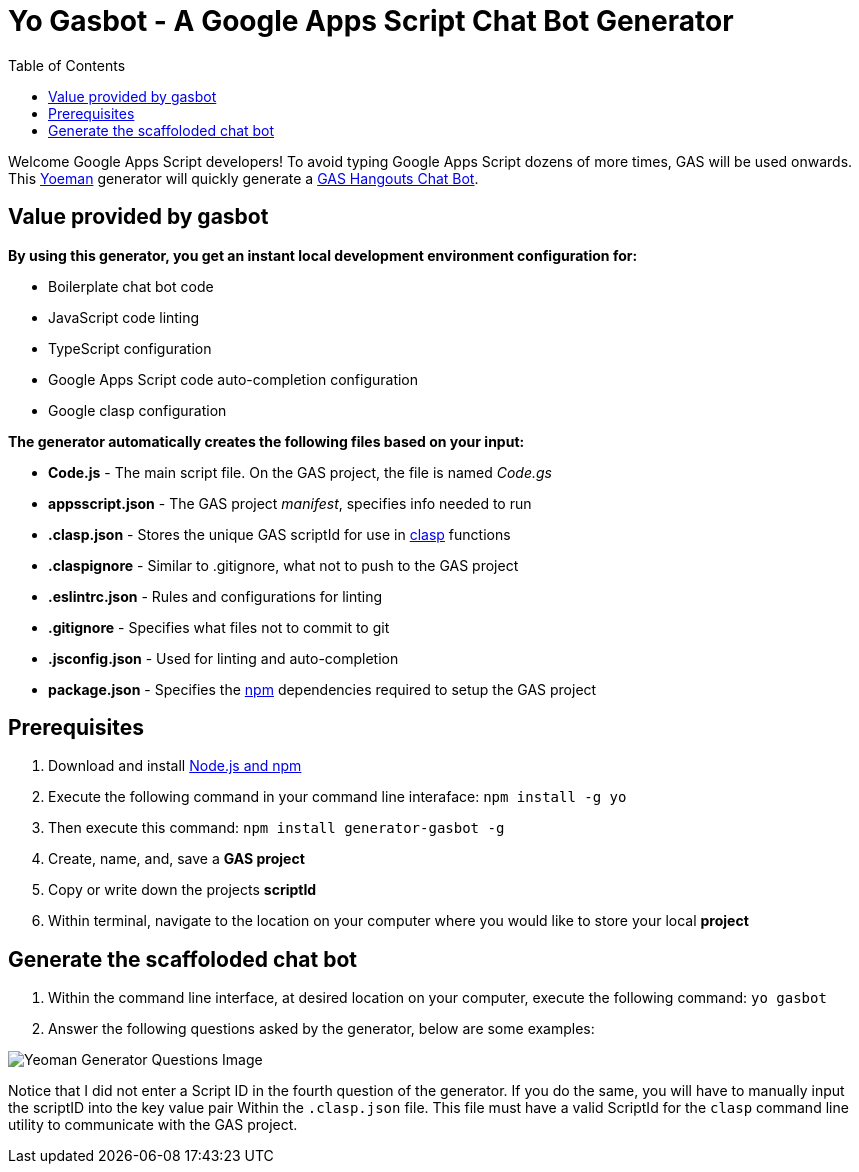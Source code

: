= Yo Gasbot - A Google Apps Script Chat Bot Generator
:toc:
:linkattrs:
:imagesdir: images
:source-highlighter: pygments

Welcome Google Apps Script developers!
To avoid typing Google Apps Script dozens of more times, GAS will be used onwards.
This https://yeoman.io/[Yoeman] generator will quickly generate a
 https://developers.google.com/hangouts/chat/quickstart/apps-script-bot[GAS Hangouts Chat Bot].

== Value provided by gasbot

*By using this generator, you get an instant local development environment configuration for:*

- Boilerplate chat bot code
- JavaScript code linting
- TypeScript configuration
- Google Apps Script code auto-completion configuration
- Google clasp configuration

*The generator automatically creates the following files based on your input:*

- *Code.js* - The main script file.  On the GAS project, the file is named _Code.gs_
- *appsscript.json* - The GAS project _manifest_, specifies info needed to run
- *.clasp.json* - Stores the unique GAS scriptId for use in
 https://developers.google.com/apps-script/guides/clasp[clasp] functions
- *.claspignore* - Similar to .gitignore, what not to push to the GAS project
- *.eslintrc.json* - Rules and configurations for linting
- *.gitignore* - Specifies what files not to commit to git
- *.jsconfig.json* - Used for linting and auto-completion
- *package.json* - Specifies the https://www.npmjs.com/[npm]
 dependencies required to setup the GAS project

== Prerequisites

1. Download and install
 https://docs.npmjs.com/downloading-and-installing-node-js-and-npm[Node.js and npm]
2. Execute the following command in your command line interaface: `npm install -g yo`
3. Then execute this command: `npm install generator-gasbot -g`
4. Create, name, and, save a *GAS project*
5. Copy or write down the projects *scriptId*
6. Within terminal, navigate to the location on your computer where you would like to store your
 local *project*

== Generate the scaffoloded chat bot

1. Within the command line interface, at desired location on your computer, execute the following
 command: `yo gasbot`
2. Answer the following questions asked by the generator, below are some examples:

image::yogasbot.png[Yeoman Generator Questions Image]

Notice that I did not enter a Script ID in the fourth question of the generator.
If you do the same, you will have to manually input the scriptID into the key value pair Within
 the `.clasp.json` file.
This file must have a valid ScriptId for the `clasp` command line utility to communicate with
 the GAS project.
